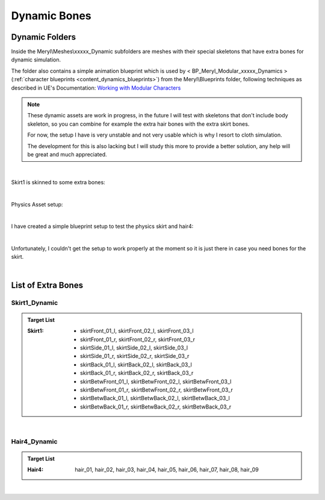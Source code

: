 
###############################
Dynamic Bones
###############################

.. role:: folder

.. _dynamics:

Dynamic Folders
===============

.. image:: /images/dynamics/skirt1-dynamic-folder.jpg
	:align: center

Inside the :folder:`Meryl\\Meshes\\xxxxx_Dynamic` subfolders are meshes with their special skeletons that have extra bones for dynamic simulation.

The folder also contains a simple animation blueprint which is used by < BP_Meryl_Modular_xxxxx_Dynamics > (:ref:`character blueprints <content_dynamics_blueprints>`) from the :folder:`Meryl\\Blueprints` folder, following techniques as described in UE's Documentation: `Working with Modular Characters <https://docs.unrealengine.com/4.27/en-US/AnimatingObjects/SkeletalMeshAnimation/WorkingwithModularCharacters/>`_

.. note::
	These dynamic assets are work in progress, in the future I will test with skeletons that don't include body skeleton, so you can combine for example the extra hair bones with the extra skirt bones.

	For now, the setup I have is very unstable and not very usable which is why I resort to cloth simulation.

	The development for this is also lacking but I will study this more to provide a better solution, any help will be great and much appreciated.

|

Skirt1 is skinned to some extra bones:

.. image:: /images/dynamics/bottoms-extra-bones2.jpg
	:align: center

|

Physics Asset setup:

.. image:: /images/dynamics/bottoms-extra-bones3.jpg
	:align: center

|

.. _content_dynamics_blueprints:

I have created a simple blueprint setup to test the physics skirt and hair4:

.. image:: /images/dynamics/content-dynamic-blueprints.jpg
	:align: center

|

Unfortunately, I couldn't get the setup to work properly at the moment so it is just there in case you need bones for the skirt.

.. image:: /images/dynamics/physics-skirt-test.gif
	:align: center

|

List of Extra Bones
===================

Skirt1_Dynamic
--------------

.. admonition:: Target List
	:class: refbox

	:Skirt1: * skirtFront_01_l, skirtFront_02_l, skirtFront_03_l
            * skirtFront_01_r, skirtFront_02_r, skirtFront_03_r
            * skirtSide_01_l, skirtSide_02_l, skirtSide_03_l
            * skirtSide_01_r, skirtSide_02_r, skirtSide_03_r
            * skirtBack_01_l, skirtBack_02_l, skirtBack_03_l
            * skirtBack_01_r, skirtBack_02_r, skirtBack_03_r
            * skirtBetwFront_01_l, skirtBetwFront_02_l, skirtBetwFront_03_l
            * skirtBetwFront_01_r, skirtBetwFront_02_r, skirtBetwFront_03_r
            * skirtBetwBack_01_l, skirtBetwBack_02_l, skirtBetwBack_03_l
            * skirtBetwBack_01_r, skirtBetwBack_02_r, skirtBetwBack_03_r


.. image:: /images/dynamics/skirt1-extra-bones-list.jpg
	:align: center

|

Hair4_Dynamic
-------------

.. admonition:: Target List
	:class: refbox

	:Hair4: hair_01, hair_02, hair_03, hair_04, hair_05, hair_06, hair_07, hair_08, hair_09

.. image:: /images/dynamics/hair4-extra-bones-list.jpg
	:align: center

|
